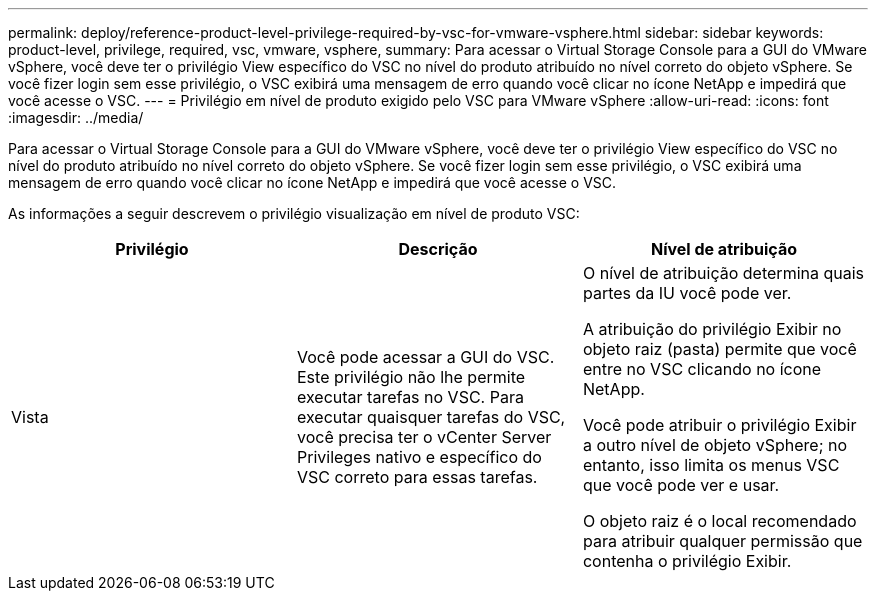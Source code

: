 ---
permalink: deploy/reference-product-level-privilege-required-by-vsc-for-vmware-vsphere.html 
sidebar: sidebar 
keywords: product-level, privilege, required, vsc, vmware, vsphere, 
summary: Para acessar o Virtual Storage Console para a GUI do VMware vSphere, você deve ter o privilégio View específico do VSC no nível do produto atribuído no nível correto do objeto vSphere. Se você fizer login sem esse privilégio, o VSC exibirá uma mensagem de erro quando você clicar no ícone NetApp e impedirá que você acesse o VSC. 
---
= Privilégio em nível de produto exigido pelo VSC para VMware vSphere
:allow-uri-read: 
:icons: font
:imagesdir: ../media/


[role="lead"]
Para acessar o Virtual Storage Console para a GUI do VMware vSphere, você deve ter o privilégio View específico do VSC no nível do produto atribuído no nível correto do objeto vSphere. Se você fizer login sem esse privilégio, o VSC exibirá uma mensagem de erro quando você clicar no ícone NetApp e impedirá que você acesse o VSC.

As informações a seguir descrevem o privilégio visualização em nível de produto VSC:

[cols="1a,1a,1a"]
|===
| Privilégio | Descrição | Nível de atribuição 


 a| 
Vista
 a| 
Você pode acessar a GUI do VSC. Este privilégio não lhe permite executar tarefas no VSC. Para executar quaisquer tarefas do VSC, você precisa ter o vCenter Server Privileges nativo e específico do VSC correto para essas tarefas.
 a| 
O nível de atribuição determina quais partes da IU você pode ver.

A atribuição do privilégio Exibir no objeto raiz (pasta) permite que você entre no VSC clicando no ícone NetApp.

Você pode atribuir o privilégio Exibir a outro nível de objeto vSphere; no entanto, isso limita os menus VSC que você pode ver e usar.

O objeto raiz é o local recomendado para atribuir qualquer permissão que contenha o privilégio Exibir.

|===